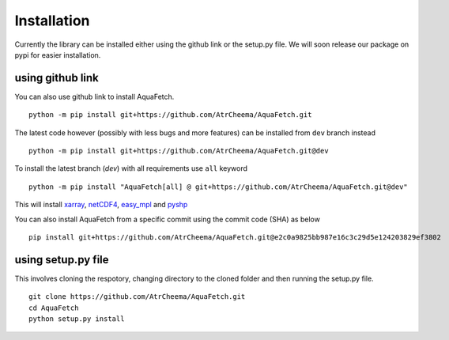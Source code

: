 Installation
*************
Currently the library can be installed either using the github link or the setup.py file.
We will soon release our package on pypi for easier installation.

using github link
=================
You can also use github link to install AquaFetch.
::
    python -m pip install git+https://github.com/AtrCheema/AquaFetch.git

The latest code however (possibly with less bugs and more features) can be installed from ``dev`` branch instead
::
    python -m pip install git+https://github.com/AtrCheema/AquaFetch.git@dev

To install the latest branch (`dev`) with all requirements use ``all`` keyword
::
    python -m pip install "AquaFetch[all] @ git+https://github.com/AtrCheema/AquaFetch.git@dev"

This will install `xarray <https://docs.xarray.dev/en/stable/>`_, `netCDF4 <https://github.com/Unidata/netcdf4-python>`_, 
`easy_mpl <https://easy-mpl.readthedocs.io/>`_
and `pyshp <https://github.com/GeospatialPython/pyshp>`_

You can also install AquaFetch from a specific commit using the commit code (SHA) as below
::
    pip install git+https://github.com/AtrCheema/AquaFetch.git@e2c0a9825bb987e16c3c29d5e124203829ef3802


using setup.py file
===================
This involves cloning the respotory, changing directory to the cloned folder and then running the setup.py file.
::
    git clone https://github.com/AtrCheema/AquaFetch.git
    cd AquaFetch
    python setup.py install
